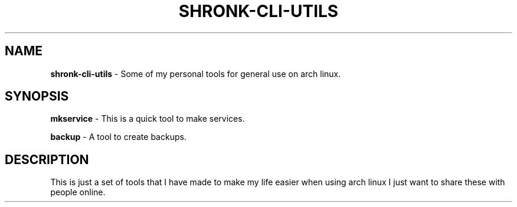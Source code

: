 .TH SHRONK\-CLI\-UTILS 1 11-12-2022 GNU
.SH NAME
\fBshronk\-cli\-utils\fR \- Some of my personal tools for general use on arch linux\.
.SH SYNOPSIS
\fBmkservice\fR \- This is a quick tool to make services\.
.P
\fBbackup\fR \- A tool to create backups\.
.SH DESCRIPTION
This is just a set of tools that I have made to make my life easier when using arch linux I just want to share these with people online\.
